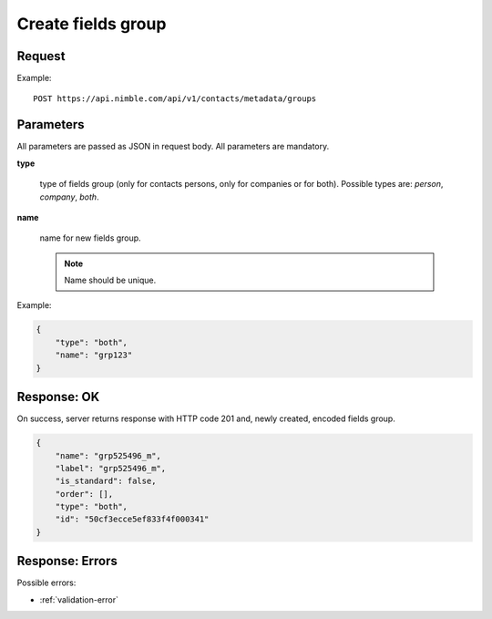 ============================
Create fields group
============================

Request
-------
Example::

    POST https://api.nimble.com/api/v1/contacts/metadata/groups

Parameters
----------

All parameters are passed as JSON in request body. All parameters are mandatory.

**type**

    type of fields group (only for contacts persons, only for companies or for both). Possible types are: `person`, `company`, `both`.

**name**

    name for new fields group.

    .. note:: Name should be unique.

Example:

.. code-block:: javascript

    {
        "type": "both",
        "name": "grp123"
    }

Response: OK
------------
On success, server returns response with HTTP code 201 and, newly created, encoded fields group.

.. code-block:: javascript

     {
         "name": "grp525496_m",
         "label": "grp525496_m",
         "is_standard": false,
         "order": [],
         "type": "both",
         "id": "50cf3ecce5ef833f4f000341"
     }

Response: Errors
----------------

Possible errors:

* :ref:`validation-error`
